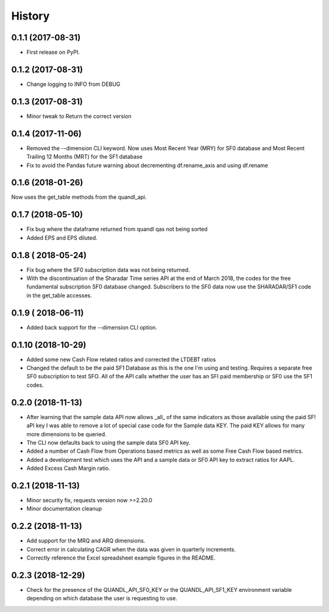 =======
History
=======

0.1.1 (2017-08-31)
------------------

* First release on PyPI.

0.1.2 (2017-08-31)
------------------
* Change logging to INFO from DEBUG

0.1.3 (2017-08-31)
------------------
* Minor tweak to Return the correct version

0.1.4 (2017-11-06)
------------------
* Removed the --dimension CLI keyword. 
  Now uses Most Recent Year (MRY) for SF0 database
  and Most Recent Trailing 12 Months (MRT) for the SF1 database
* Fix to avoid the Pandas future warning about decrementing
  df.rename_axis and using df.rename

0.1.6 (2018-01-26)
-------------------
Now uses the get_table methods from the quandl_api. 

0.1.7 (2018-05-10)
-------------------
* Fix bug where the dataframe returned from quandl qas not being sorted
* Added EPS and EPS diluted.

0.1.8 ( 2018-05-24)
-------------------
* Fix bug where the SF0 subscription data was not being returned.
* With the discontinuation of the Sharadar Time series API at the end of March
  2018, the codes for the free fundamental subscription SF0 database changed.
  Subscribers to the SF0 data now use the SHARADAR/SF1 code in the get_table
  accesses.

0.1.9 ( 2018-06-11)
-------------------
* Added back support for the --dimension CLI option.

0.1.10 (2018-10-29)    
-------------------
* Added some  new Cash Flow related ratios and corrected the LTDEBT ratios
* Changed the default to be the paid SF1 Database as this is the one I'm using
  and testing. Requires a separate free SF0 subscription to test SFO. All of
  the API calls whether the user has an SFI paid membership or SF0 use the
  SF1 codes.


0.2.0 (2018-11-13)    
-------------------
* After learning that the sample data API now allows _all_ of the same
  indicators as those available using the paid SF! aPI key I was able to
  remove a lot of special case code for the Sample data KEY. 
  The paid KEY allows for many more dimensions to be queried.
* The CLI now defaults back to using the sample data SF0 API key.
* Added a number of Cash Flow from Operations  based metrics as well as some 
  Free Cash Flow based metrics.
* Added a development test which uses the API and a sample data or SF0 API key 
  to extract ratios for AAPL.
* Added Excess Cash Margin ratio.

0.2.1 (2018-11-13)    
-------------------
* Minor security fix, requests version now >=2.20.0
*  Minor documentation cleanup


0.2.2 (2018-11-13)    
-------------------
* Add support for the MRQ and ARQ dimensions.
* Correct error in calculating CAGR when the data was given in quarterly increments.
* Correctly reference the Excel spreadsheet example figures in the README.

0.2.3 (2018-12-29)    
-------------------
* Check for the presence of the QUANDL_API_SF0_KEY or the QUANDL_API_SF1_KEY 
  environment variable  depending on which database the user is requesting to use.
